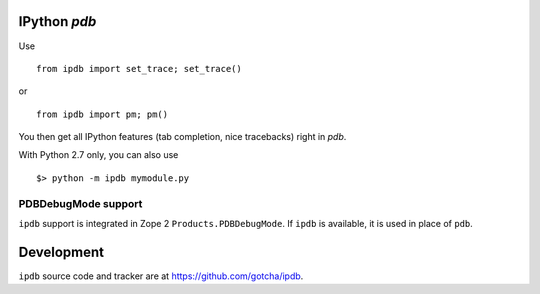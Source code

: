 IPython `pdb`
=============

Use 

::

        from ipdb import set_trace; set_trace()

or

::

        from ipdb import pm; pm()

You then get all IPython features (tab completion, nice tracebacks)
right in `pdb`.

With Python 2.7 only, you can also use

::

        $> python -m ipdb mymodule.py

PDBDebugMode support
--------------------

``ipdb`` support is integrated in Zope 2 ``Products.PDBDebugMode``. 
If ``ipdb`` is available, it is used in place of ``pdb``.

Development
===========

``ipdb`` source code and tracker are at https://github.com/gotcha/ipdb.
